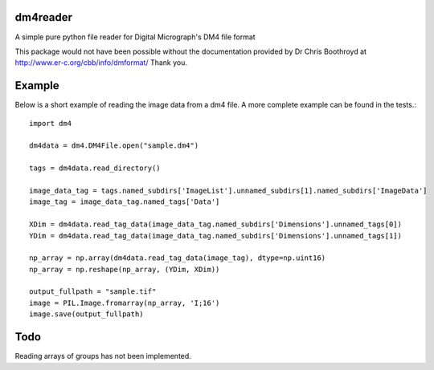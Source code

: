 #########
dm4reader
#########

A simple pure python file reader for Digital Micrograph's DM4 file format

This package would not have been possible without the documentation provided by Dr Chris Boothroyd at http://www.er-c.org/cbb/info/dmformat/ Thank you.

#######
Example
#######
   
Below is a short example of reading the image data from a dm4 file.  A more complete example can be found in the tests.::

   import dm4

   dm4data = dm4.DM4File.open("sample.dm4")

   tags = dm4data.read_directory()

   image_data_tag = tags.named_subdirs['ImageList'].unnamed_subdirs[1].named_subdirs['ImageData']
   image_tag = image_data_tag.named_tags['Data']
   
   XDim = dm4data.read_tag_data(image_data_tag.named_subdirs['Dimensions'].unnamed_tags[0])
   YDim = dm4data.read_tag_data(image_data_tag.named_subdirs['Dimensions'].unnamed_tags[1])
   
   np_array = np.array(dm4data.read_tag_data(image_tag), dtype=np.uint16)
   np_array = np.reshape(np_array, (YDim, XDim))
   
   output_fullpath = "sample.tif"
   image = PIL.Image.fromarray(np_array, 'I;16')
   image.save(output_fullpath)        

####
Todo
####

Reading arrays of groups has not been implemented.
